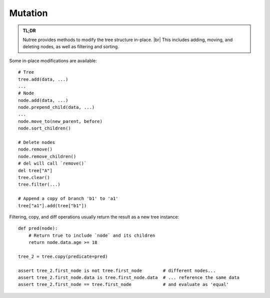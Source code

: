 .. _mutation:

--------
Mutation
--------

.. py:currentmodule:: nutree

.. admonition:: TL;DR

    Nutree provides methods to modify the tree structure in-place. |br|
    This includes adding, moving, and deleting nodes, as well as filtering and sorting.
    

Some in-place modifications are available::

    # Tree
    tree.add(data, ...)
    ...
    # Node
    node.add(data, ...)
    node.prepend_child(data, ...)
    ...
    node.move_to(new_parent, before)
    node.sort_children()

    # Delete nodes
    node.remove()
    node.remove_children()
    # del will call `remove()`
    del tree["A"]
    tree.clear()
    tree.filter(...)

    # Append a copy of branch 'b1' to 'a1'
    tree["a1"].add(tree["b1"])

Filtering, copy, and diff operations usually return the result as a new tree
instance::

    def pred(node):
        # Return true to include `node` and its children
        return node.data.age >= 18

    tree_2 = tree.copy(predicate=pred)

    assert tree_2.first_node is not tree.first_node        # different nodes...
    assert tree_2.first_node.data is tree.first_node.data  # ... reference the same data
    assert tree_2.first_node == tree.first_node            # and evaluate as 'equal'

.. seealso::
        Some methods accept callbacks to control node selection, for example
        :meth:`~nutree.tree.Tree.copy`, 
        :meth:`~nutree.tree.Tree.filter`,
        :meth:`~nutree.tree.Tree.find`, 
        :meth:`~nutree.tree.Tree.find_all`,
        :meth:`~nutree.tree.Tree.find_first`,
        :meth:`~nutree.tree.Tree.visit`, ...
        
        See :ref:`iteration-callbacks` for details.

